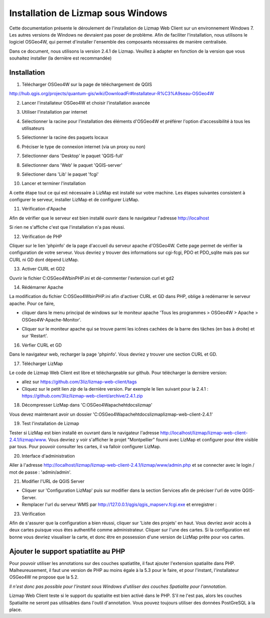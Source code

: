 ===============================================================
Installation de Lizmap sous Windows
===============================================================

Cette documentation présente le déroulement de l'installation de Lizmap Web Client sur un environnement  Windows 7. Les autres versions de Windows ne devraient pas poser de problème. Afin de faciliter l'installation, nous utilisons le logiciel OSGeo4W, qui permet d'installer l'ensemble des composants nécessaires de manière centralisée.

Dans ce document, nous utilisons la version 2.4.1 de Lizmap. Veuillez à adapter en fonction de la version que vous souhaitez installer (la dernière est recommandée)

Installation
===============================================================

1. Télécharger OSGeo4W sur la page de téléchargement de QGIS

http://hub.qgis.org/projects/quantum-gis/wiki/DownloadFr#Installateur-R%C3%A9seau-OSGeo4W

2. Lancer l'installateur OSGeo4W et choisir l'installation avancée

.. image:: ../MEDIA/installation-osgeo4w-01.jpg
   :align: center


3. Utiliser l'installation par internet

.. image:: ../MEDIA/installation-osgeo4w-02.jpg
   :align: center

4. Sélectionner la racine pour l'installation des éléments d'OSGeo4W et préférer l'option d'accessibilité à tous les utilisateurs


.. image:: ../MEDIA/installation-osgeo4w-03.jpg
   :align: center

5. Sélectionner la racine des paquets locaux


.. image:: ../MEDIA/installation-osgeo4w-04.jpg
   :align: center

6. Préciser le type de connexion internet (via un proxy ou non)

.. image:: ../MEDIA/installation-osgeo4w-05.jpg
   :align: center

7. Sélectionner dans 'Desktop' le paquet 'QGIS-full'

.. image:: ../MEDIA/installation-osgeo4w-06.jpg
   :align: center

8. Sélectionner dans 'Web' le paquet 'QGIS-server'

.. image:: ../MEDIA/installation-osgeo4w-07.jpg
   :align: center

9. Sélectioner dans 'Lib' le paquet 'fcgi'

.. image:: ../MEDIA/installation-osgeo4w-08.jpg
   :align: center

10. Lancer et terminer l'installation

A cette étape tout ce qui est nécessaire à LizMap est installé sur votre machine.
Les étapes suivantes consistent à configurer le serveur, installer LizMap et de configurer LizMap.

11. Vérification d'Apache

Afin de vérifier que le serveur est bien installé ouvrir dans le navigateur l'adresse http://localhost

Si rien ne s'affiche c'est que l'installation n'a pas réussi.

12. Vérification de PHP

Cliquer sur le lien 'phpinfo' de la page d'accueil du serveur apache d'OSGeo4W. Cette page permet de vérifier la configuration de votre serveur. Vous devriez y trouver des informations sur cgi-fcgi, PDO et PDO_sqlite mais pas sur CURL ni GD dont dépend LizMap. 

.. image:: ../MEDIA/installation-osgeo4w-09.jpg 
   :align: center

.. image:: ../MEDIA/installation-osgeo4w-10.jpg
   :align: center

13. Activer CURL et GD2

Ouvrir le fichier C:\OSGeo4W\bin\PHP.ini et dé-commenter l'extension curl et gd2

.. image:: ../MEDIA/installation-osgeo4w-11.jpg
   :align: center

14. Rédémarrer Apache

La modification du fichier C:\OSGeo4W\bin\PHP.ini afin d'activer CURL et GD dans PHP, oblige à redémarrer le serveur apache. Pour ce faire, 

* cliquer dans le menu principal de windows sur le moniteur apache 'Tous les programmes > OSGeo4W > Apache > OSGeo4W-Apache-Monitor'.

  .. image:: ../MEDIA/installation-osgeo4w-12.png
     :align: center

* Cliquer sur le moniteur apache qui se trouve parmi les icônes cachées de la barre des tâches (en bas à droite) et sur 'Restart'. 

  .. image:: ../MEDIA/installation-osgeo4w-13.png
     :align: center

16. Vérfier CURL et GD

Dans le navigateur web, recharger la page 'phpinfo'. Vous devriez y trouver une section CURL et GD. 

.. image:: ../MEDIA/installation-osgeo4w-14.jpg
   :align: center

17. Télécharger LizMap

Le code de Lizmap Web Client est libre et téléchargeable sur github. Pour télécharger la dernière version:

* allez sur https://github.com/3liz/lizmap-web-client/tags 
* Cliquez sur le petit lien *zip* de la dernière version. Par exemple le lien suivant pour la 2.4.1 : https://github.com/3liz/lizmap-web-client/archive/2.4.1.zip


18. Décompresser LizMap dans 'C:\OSGeo4W\apache\htdocs\lizmap'

Vous devez maintenant avoir un dossier 'C:\OSGeo4W\apache\htdocs\lizmap\lizmap-web-client-2.4.1\' 

19. Test l'installation de Lizmap

Tester si LizMap est bien installé en ouvrant dans le navigateur l'adresse http://localhost/lizmap/lizmap-web-client-2.4.1/lizmap/www. Vous devriez y voir s'afficher le projet "Montpellier" fourni avec LizMap et configurer pour être visible par tous. Pour pouvoir consulter les cartes, il va falloir configurer LizMap.

20. Interface d'administration

Aller à l'adresse http://localhost/lizmap/lizmap-web-client-2.4.1/lizmap/www/admin.php et se connecter avec le login / mot de passe : 'admin/admin'.

21. Modifier l'URL de QGIS Server

* Cliquer sur 'Configuration LizMap' puis sur modifier dans la section Services afin de préciser l'url de votre QGIS-Server.

* Remplacer l'url du serveur WMS par http://127.0.0.1/qgis/qgis_mapserv.fcgi.exe et enregistrer : 

.. image:: ../MEDIA/installation-osgeo4w-17.jpg
   :align: center

23. Vérification

Afin de s'assurer que la configuration a bien réussi, cliquer sur 'Liste des projets' en haut. Vous devriez avoir accès à deux cartes puisque vous êtes authentifié comme administrateur. Cliquer sur l'une des cartes. Si la configuration est bonne vous devriez visualiser la carte, et donc être en possession d'une version de LizMap prête pour vos cartes.


Ajouter le support spatiatlite au PHP
==============================================================

Pour pouvoir utiliser les annotations sur des couches spatiatlite, il faut ajouter l'extension spatialite dans PHP. Malheureusement, il faut une version de PHP au moins égale à la 5.3 pour le faire, et pour l'instant, l'installateur OSGeo4W ne propose que la 5.2. 

*Il n'est donc pas possible pour l'instant sous Windows d'utiliser des couches Spatialite pour l'annotation.*

Lizmap Web Client teste si le support du spatialite est bien activé dans le PHP. S'il ne l'est pas, alors les couches Spatialite ne seront pas utilisables dans l'outil d'annotation. Vous pouvez toujours utiliser des données PostGreSQL à la place.
